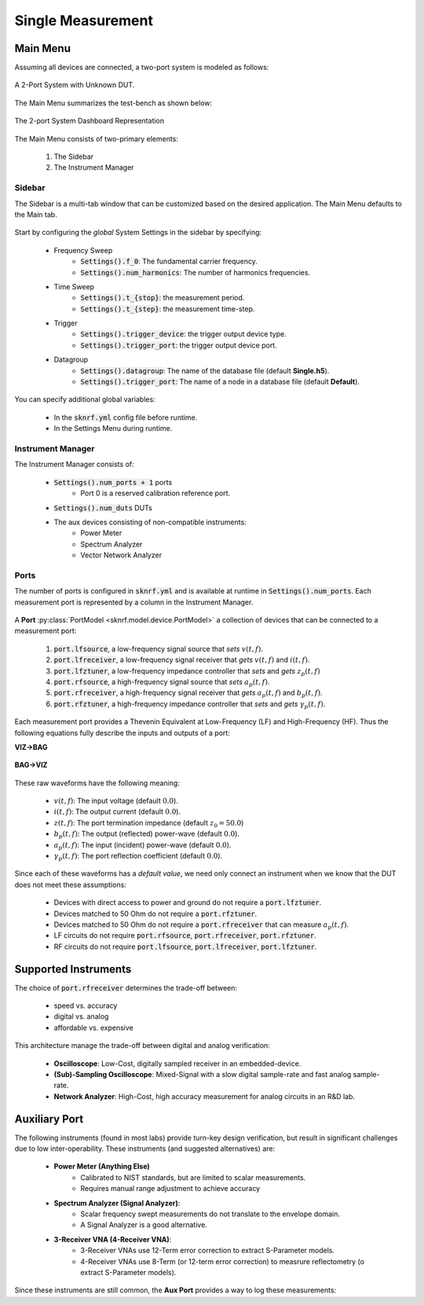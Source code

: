 Single Measurement
==================

Main Menu
~~~~~~~~~

Assuming all devices are connected, a two-port system is modeled as follows:

..  figure:: ../_images/PNG/setup_type_ltf.png
    :width: 50 %
    :align: center

    A 2-Port System with Unknown DUT.

The Main Menu summarizes the test-bench as shown below:

..  figure:: ../_images/PNG/main_menu_view.png
    :width: 100 %
    :align: center

    The 2-port System Dashboard Representation

The Main Menu consists of two-primary elements:

    1. The Sidebar
    2. The Instrument Manager

Sidebar
-------

The Sidebar is a multi-tab window that can be customized based on the desired application. The Main Menu defaults to the
Main tab.

..  figure:: ../_images/PNG/main_tab.png
    :width: 100 %
    :align: center

Start by configuring the *global* System Settings in the sidebar by specifying:

    * Frequency Sweep
        * :code:`Settings().f_0`: The fundamental carrier frequency.
        * :code:`Settings().num_harmonics`: The number of harmonics frequencies.
    * Time Sweep
        * :code:`Settings().t_{stop}`: the measurement period.
        * :code:`Settings().t_{step}`: the measurement time-step.
    * Trigger
        * :code:`Settings().trigger_device`: the trigger output device type.
        * :code:`Settings().trigger_port`: the trigger output device port.
    * Datagroup
        * :code:`Settings().datagroup`: The name of the database file (default **Single.h5**).
        * :code:`Settings().trigger_port`: The name of a node in a database file (default **Default**).

You can specify additional global variables:

    * In the :code:`sknrf.yml` config file before runtime.
    * In the Settings Menu during runtime.

Instrument Manager
------------------

The Instrument Manager consists of:

    * :code:`Settings().num_ports + 1` ports
        * Port 0 is a reserved calibration reference port.
    * :code:`Settings().num_duts` DUTs
    * The aux devices consisting of non-compatible instruments:
        * Power Meter
        * Spectrum Analyzer
        * Vector Network Analyzer

Ports
-----

The number of ports is configured in  :code:`sknrf.yml` and is available at runtime in :code:`Settings().num_ports`.
Each measurement port is represented by a column in the Instrument Manager.

..  figure:: ../_images/PNG/instrument_manager_port.png
    :width: 100 %
    :align: center

A **Port** :py:class:`PortModel <sknrf.model.device.PortModel>` a collection of devices that can be connected to a
measurement port:

    1. :code:`port.lfsource`, a low-frequency signal source that *sets* :math:`v(t, f)`.
    2. :code:`port.lfreceiver`, a low-frequency signal receiver that *gets*  :math:`v(t, f)` and :math:`i(t, f)`.
    3. :code:`port.lfztuner`, a low-frequency impedance controller that *sets* and *gets*  :math:`z_p(t, f)`
    4. :code:`port.rfsource`, a high-frequency signal source that *sets* :math:`a_p(t, f)`.
    5. :code:`port.rfreceiver`, a high-frequency signal receiver that *gets* :math:`a_p(t, f)` and :math:`b_p(t, f)`.
    6. :code:`port.rfztuner`, a high-frequency impedance controller that *sets* and *gets* :math:`\gamma_p(t, f)`.

Each measurement port provides a Thevenin Equivalent at Low-Frequency (LF) and High-Frequency (HF). Thus the following
equations fully describe the inputs and outputs of a port:

**VIZ->BAG**

..  figure:: ../_images/PNG/NVNA_meas_AB.png
    :width: 100 %
    :align: center

.. math::
   :nowrap:

    \begin{eqnarray}
        B_p & = & \frac{1}{2 \sqrt{ \Re Z_p }} \left( V - Z_p^*I \right) \\
        A_p & = & \frac{1}{2 \sqrt{ \Re Z_p }} \left( V + Z_pI \right) \\
        \Gamma_p & = & \frac{Z_p - Z_0}{Z_p + Z_0} \\
    \end{eqnarray}

**BAG->VIZ**

..  figure:: ../_images/PNG/NVNA_meas_VI.png
    :width: 100 %
    :align: center

.. math::
   :nowrap:

    \begin{eqnarray}
        V & = & \frac{1}{\sqrt{ \Re Z_p }} * \left( Z_p^*a + Z_pb \right) \\
        I & = & \frac{1}{\sqrt{ \Re Z_p }} * \left( a - b \right) \\
        Z_p & = & z0 \frac{1 + \Gamma_p}{-\Gamma_p + 1} \\
    \end{eqnarray}

    where,

.. math::
   :nowrap:

    \begin{eqnarray}
        V & = & \mathcal{F} \left( v(t, f) \right) \text{w.r.t } t\\
        I & = & \mathcal{F} \left( i(t, f) \right) \text{w.r.t } t\\
        Z_p & = & \mathcal{F} \left( z_p(t, f) \right) \text{w.r.t } t\\
        B_p & = & \mathcal{F} \left( v(t, f) \right) \text{w.r.t } t\\
        A_p & = & \mathcal{F} \left( i(t, f) \right) \text{w.r.t } t\\
        \Gamma_p & = & \mathcal{F} \left( \gamma_p(t, f) \right) \text{w.r.t } t\\
    \end{eqnarray}

These raw waveforms have the following meaning:

    * :math:`v(t, f)`: The input voltage (default :math:`0.0`).
    * :math:`i(t, f)`: The output current (default :math:`0.0`).
    * :math:`z(t, f)`: The port termination impedance (default :math:`z_0 = 50.0`)
    * :math:`b_p(t, f)`: The output (reflected) power-wave (default :math:`0.0`).
    * :math:`a_p(t, f)`: The input (incident) power-wave (default :math:`0.0`).
    * :math:`\gamma_p(t, f)`: The port reflection coefficient (default :math:`0.0`).

Since each of these waveforms has a *default value*, we need only connect an instrument when we know that
the DUT does not meet these assumptions:

    * Devices with direct access to power and ground do not require a :code:`port.lfztuner`.
    * Devices matched to 50 Ohm do not require a :code:`port.rfztuner`.
    * Devices matched to 50 Ohm do not require a :code:`port.rfreceiver` that can measure :math:`a_p(t, f)`.
    * LF circuits do not require :code:`port.rfsource`, :code:`port.rfreceiver`, :code:`port.rfztuner`.
    * RF circuits do not require :code:`port.lfsource`, :code:`port.lfreceiver`, :code:`port.lfztuner`.

Supported Instruments
~~~~~~~~~~~~~~~~~~~~~

.. raw:: html

    <div class="row">
        <div class="col-sm-3">
            <div class="panel panel-success">
                <div class="panel-heading">
                    <h2 class="panel-title" style="font-size:17px">
                        <img src="../_images/PNG/white/32/lfsource.png" alt="LF Source" width="32pt" height="32pt" border="0">
                        <a class="reference internal" href="../developers/api/sknrf.device.instrument.lfsource.base.html#sknrf.device.instrument.lfsource.base.NoLFSource" title="sknrf.device.instrument.lfsource.base.NoLFSource"><code class="xref py py-class docutils literal notranslate"><span class="pre">LF Source</span></code></a>
                    </h2>
                </div>
                <div class="panel-body" style="font-size:14px">
                    <p>DC Supply</p>
                    <p>AWG</p>
                    <p>DAC</p>
                    <p>&nbsp;</p>
                    <p>&nbsp;</p>
                </div>
            </div>
        </div>
        <div class="col-sm-3">
            <div class="panel panel-success">
                <div class="panel-heading">
                    <h2 class="panel-title" style="font-size:17px">
                        <img src="../_images/PNG/white/32/lfreceiver.png" alt="LF Receiver" width="32pt" height="32pt" border="0">
                        <a class="reference internal" href="../developers/api/sknrf.device.instrument.lfreceiver.base.html#sknrf.device.instrument.lfreceiver.base.NoLFReceiver" title="sknrf.device.instrument.lfreceiver.base.NoLFReceiver"><code class="xref py py-class docutils literal notranslate"><span class="pre">LF Receiver</span></code></a>
                    </h2>
                </div>
                <div class="panel-body" style="font-size:14px">
                    <p>Multimeter</p>
                    <p>Oscilloscope</p>
                    <p>ADC</p>
                    <p>&nbsp;</p>
                    <p>&nbsp;</p>
                </div>
            </div>
        </div>
        <div class="col-sm-3">
            <div class="panel panel-success">
                <div class="panel-heading">
                    <h2 class="panel-title" style="font-size:17px">
                        <img src="../_images/PNG/white/32/lfztuner.png" alt="LF ZTuner" width="32pt" height="32pt" border="0">
                        <a class="reference internal" href="../developers/api/sknrf.device.instrument.lfztuner.base.html#sknrf.device.instrument.lfztuner.base.NoLFZTuner" title="sknrf.device.instrument.lfztuner.base.NoLFZTuner"><code class="xref py py-class docutils literal notranslate"><span class="pre">LF ZTuner</span></code></a>
                    </h2>
                </div>
                <div class="panel-body" style="font-size:14px">
                    <p>Open/Short Circuit</p>
                    <p>Varactor</p>
                    <p>Active Load</p>
                    <p>&nbsp;</p>
                    <p>&nbsp;</p>
                </div>
            </div>
        </div>
    </div>
    <div class="row">
        <div class="col-sm-3">
            <div class="panel panel-success">
                <div class="panel-heading">
                    <h2 class="panel-title" style="font-size:17px">
                        <img src="../_images/PNG/white/32/rfsource.png" alt="RF Source" width="32pt" height="32pt" border="0">
                        <a class="reference internal" href="../developers/api/sknrf.device.instrument.rfsource.base.html#sknrf.device.instrument.rfsource.base.NoRFSource" title="sknrf.device.instrument.rfsource.base.NoRFSource"><code class="xref py py-class docutils literal notranslate"><span class="pre">RF Source</span></code></a>
                    </h2>
                </div>
                <div class="panel-body" style="font-size:14px">
                    <p>Signal Generator</p>
                    <p>VSG</p>
                    <p>AWG</p>
                    <p>Pulse Generator</p>
                    <p>SRD</p>
                </div>
            </div>
        </div>
        <div class="col-sm-3">
            <div class="panel panel-success">
                <div class="panel-heading">
                    <h2 class="panel-title" style="font-size:17px">
                        <img src="../_images/PNG/white/32/rfreceiver.png" alt="RF Receiver" width="32pt" height="32pt" border="0">
                        <a class="reference internal" href="../developers/api/sknrf.device.instrument.rfreceiver.base.html#sknrf.device.instrument.rfreceiver.base.NoRFReceiver" title="sknrf.device.instrument.rfreceiver.base.NoRFReceiver"><code class="xref py py-class docutils literal notranslate"><span class="pre">RF Receiver</span></code></a>
                    </h2>
                </div>
                <div class="panel-body" style="font-size:14px">
                    <p>VNA</p>
                    <p>VSA</p>
                    <p>Power-Meter</p>
                    <p>Oscilloscope</p>
                    <p>Sampling Scope</p>
                </div>
            </div>
        </div>
        <div class="col-sm-3">
            <div class="panel panel-success">
                <div class="panel-heading">
                    <h2 class="panel-title" style="font-size:17px">
                        <img src="../_images/PNG/white/32/rfztuner.png" alt="LF ZTuner" width="32pt" height="32pt" border="0">
                        <a class="reference internal" href="../developers/api/sknrf.device.instrument.rfztuner.base.html#sknrf.device.instrument.rfztuner.base.NoRFZTuner" title="sknrf.device.instrument.rfztuner.base.NoRFZTuner"><code class="xref py py-class docutils literal notranslate"><span class="pre">RF ZTuner</span></code></a>
                    </h2>
                </div>
                <div class="panel-body" style="font-size:14px">
                    <p>50 Ohms</p>
                    <p>Passive Load</p>
                    <p>Active Load</p>
                    <p>&nbsp;</p>
                    <p>&nbsp;</p>
                </div>
            </div>
        </div>
    </div>

The choice of :code:`port.rfreceiver` determines the trade-off between:

    * speed vs. accuracy
    * digital vs. analog
    * affordable vs. expensive

This architecture manage the trade-off between digital and analog verification:

    * **Oscilloscope**: Low-Cost, digitally sampled receiver in an embedded-device.
    * **(Sub)-Sampling Oscilloscope**: Mixed-Signal with a slow digital sample-rate and fast analog sample-rate.
    * **Network Analyzer**: High-Cost, high accuracy measurement for analog circuits in an R&D lab.

Auxiliary Port
~~~~~~~~~~~~~~

The following instruments (found in most labs) provide turn-key design verification, but result in significant
challenges due to low inter-operability. These instruments (and suggested alternatives) are:

    * **Power Meter (Anything Else)**
        * Calibrated to NIST standards, but are limited to scalar measurements.
        * Requires manual range adjustment to achieve accuracy
    * **Spectrum Analyzer (Signal Analyzer)**:
        * Scalar frequency swept measurements do not translate to the envelope domain.
        * A Signal Analyzer is a good alternative.
    * **3-Receiver VNA (4-Receiver VNA)**:
        * 3-Receiver VNAs use 12-Term error correction to extract S-Parameter models.
        * 4-Receiver VNAs use 8-Term (or 12-term error correction) to measrure reflectometry (o extract S-Parameter models).

Since these instruments are still common, the **Aux Port** provides a way to log these measurements:
